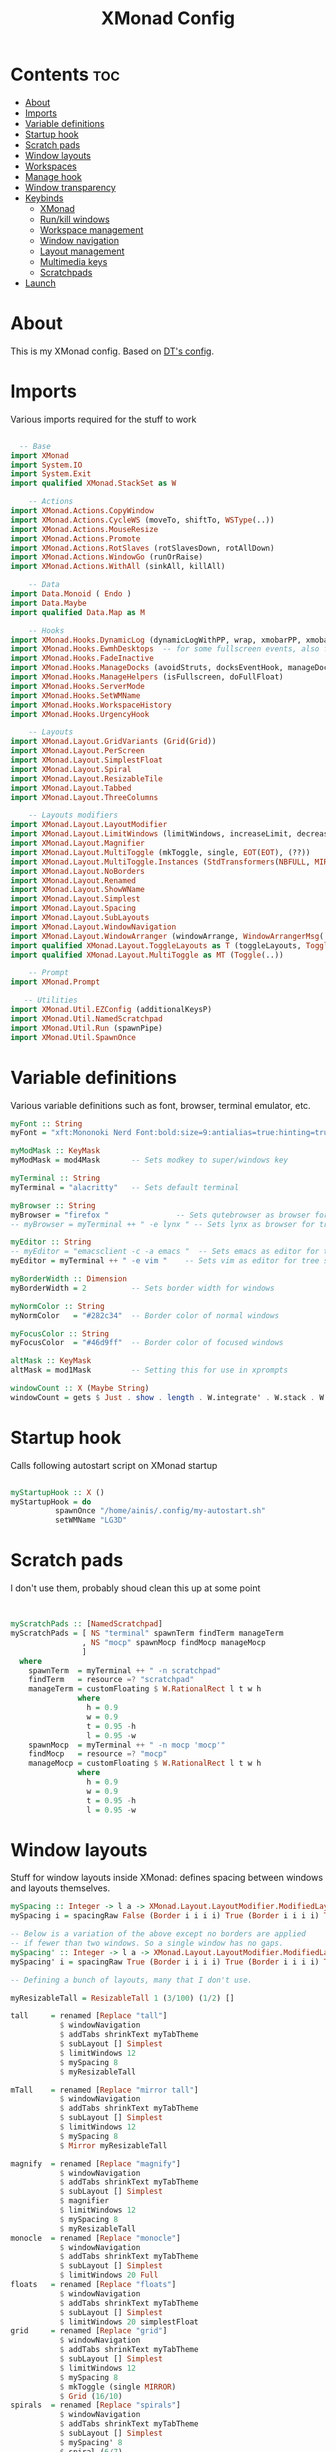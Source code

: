 #+TITLE: XMonad Config
#+PROPERTY: header-args :tangle ./xmonad.hs :comments yes :results silent


* Contents :toc:
- [[#about][About]]
- [[#imports][Imports]]
- [[#variable-definitions][Variable definitions]]
- [[#startup-hook][Startup hook]]
- [[#scratch-pads][Scratch pads]]
- [[#window-layouts][Window layouts]]
- [[#workspaces][Workspaces]]
- [[#manage-hook][Manage hook]]
- [[#window-transparency][Window transparency]]
- [[#keybinds][Keybinds]]
  - [[#xmonad][XMonad]]
  - [[#runkill-windows][Run/kill windows]]
  - [[#workspace-management][Workspace management]]
  - [[#window-navigation][Window navigation]]
  - [[#layout-management][Layout management]]
  - [[#multimedia-keys][Multimedia keys]]
  - [[#scratchpads][Scratchpads]]
- [[#launch][Launch]]

* About
This is my XMonad config. Based on [[http://gitlab.com/dwt1][DT's config]].
* Imports
Various imports required for the stuff to work
#+begin_src haskell

  -- Base
import XMonad
import System.IO
import System.Exit
import qualified XMonad.StackSet as W

    -- Actions
import XMonad.Actions.CopyWindow
import XMonad.Actions.CycleWS (moveTo, shiftTo, WSType(..))
import XMonad.Actions.MouseResize
import XMonad.Actions.Promote
import XMonad.Actions.RotSlaves (rotSlavesDown, rotAllDown)
import XMonad.Actions.WindowGo (runOrRaise)
import XMonad.Actions.WithAll (sinkAll, killAll)

    -- Data
import Data.Monoid ( Endo )
import Data.Maybe
import qualified Data.Map as M

    -- Hooks
import XMonad.Hooks.DynamicLog (dynamicLogWithPP, wrap, xmobarPP, xmobarColor, PP(..))
import XMonad.Hooks.EwmhDesktops  -- for some fullscreen events, also for xcomposite in obs.
import XMonad.Hooks.FadeInactive
import XMonad.Hooks.ManageDocks (avoidStruts, docksEventHook, manageDocks, ToggleStruts(..))
import XMonad.Hooks.ManageHelpers (isFullscreen, doFullFloat)
import XMonad.Hooks.ServerMode
import XMonad.Hooks.SetWMName
import XMonad.Hooks.WorkspaceHistory
import XMonad.Hooks.UrgencyHook

    -- Layouts
import XMonad.Layout.GridVariants (Grid(Grid))
import XMonad.Layout.PerScreen
import XMonad.Layout.SimplestFloat
import XMonad.Layout.Spiral
import XMonad.Layout.ResizableTile
import XMonad.Layout.Tabbed
import XMonad.Layout.ThreeColumns

    -- Layouts modifiers
import XMonad.Layout.LayoutModifier
import XMonad.Layout.LimitWindows (limitWindows, increaseLimit, decreaseLimit)
import XMonad.Layout.Magnifier
import XMonad.Layout.MultiToggle (mkToggle, single, EOT(EOT), (??))
import XMonad.Layout.MultiToggle.Instances (StdTransformers(NBFULL, MIRROR, NOBORDERS))
import XMonad.Layout.NoBorders
import XMonad.Layout.Renamed
import XMonad.Layout.ShowWName
import XMonad.Layout.Simplest
import XMonad.Layout.Spacing
import XMonad.Layout.SubLayouts
import XMonad.Layout.WindowNavigation
import XMonad.Layout.WindowArranger (windowArrange, WindowArrangerMsg(..))
import qualified XMonad.Layout.ToggleLayouts as T (toggleLayouts, ToggleLayout(Toggle))
import qualified XMonad.Layout.MultiToggle as MT (Toggle(..))

    -- Prompt
import XMonad.Prompt

   -- Utilities
import XMonad.Util.EZConfig (additionalKeysP)
import XMonad.Util.NamedScratchpad
import XMonad.Util.Run (spawnPipe)
import XMonad.Util.SpawnOnce

#+end_src
* Variable definitions
Various variable definitions such as font, browser, terminal emulator, etc.
#+begin_src haskell
myFont :: String
myFont = "xft:Mononoki Nerd Font:bold:size=9:antialias=true:hinting=true"

myModMask :: KeyMask
myModMask = mod4Mask       -- Sets modkey to super/windows key

myTerminal :: String
myTerminal = "alacritty"   -- Sets default terminal

myBrowser :: String
myBrowser = "firefox "               -- Sets qutebrowser as browser for tree select
-- myBrowser = myTerminal ++ " -e lynx " -- Sets lynx as browser for tree select

myEditor :: String
-- myEditor = "emacsclient -c -a emacs "  -- Sets emacs as editor for tree select
myEditor = myTerminal ++ " -e vim "    -- Sets vim as editor for tree select

myBorderWidth :: Dimension
myBorderWidth = 2          -- Sets border width for windows

myNormColor :: String
myNormColor   = "#282c34"  -- Border color of normal windows

myFocusColor :: String
myFocusColor  = "#46d9ff"  -- Border color of focused windows

altMask :: KeyMask
altMask = mod1Mask         -- Setting this for use in xprompts

windowCount :: X (Maybe String)
windowCount = gets $ Just . show . length . W.integrate' . W.stack . W.workspace . W.current . windowset

#+end_src

* Startup hook
Calls following autostart script on XMonad startup
#+begin_src haskell

myStartupHook :: X ()
myStartupHook = do
          spawnOnce "/home/ainis/.config/my-autostart.sh"
          setWMName "LG3D"
#+end_src
* Scratch pads
I don't use them, probably shoud clean this up at some point
#+begin_src haskell


myScratchPads :: [NamedScratchpad]
myScratchPads = [ NS "terminal" spawnTerm findTerm manageTerm
                , NS "mocp" spawnMocp findMocp manageMocp
                ]
  where
    spawnTerm  = myTerminal ++ " -n scratchpad"
    findTerm   = resource =? "scratchpad"
    manageTerm = customFloating $ W.RationalRect l t w h
               where
                 h = 0.9
                 w = 0.9
                 t = 0.95 -h
                 l = 0.95 -w
    spawnMocp  = myTerminal ++ " -n mocp 'mocp'"
    findMocp   = resource =? "mocp"
    manageMocp = customFloating $ W.RationalRect l t w h
               where
                 h = 0.9
                 w = 0.9
                 t = 0.95 -h
                 l = 0.95 -w
#+end_src

* Window layouts
Stuff for window layouts inside XMonad: defines spacing between windows and layouts themselves.
#+begin_src haskell
mySpacing :: Integer -> l a -> XMonad.Layout.LayoutModifier.ModifiedLayout Spacing l a
mySpacing i = spacingRaw False (Border i i i i) True (Border i i i i) True

-- Below is a variation of the above except no borders are applied
-- if fewer than two windows. So a single window has no gaps.
mySpacing' :: Integer -> l a -> XMonad.Layout.LayoutModifier.ModifiedLayout Spacing l a
mySpacing' i = spacingRaw True (Border i i i i) True (Border i i i i) True

-- Defining a bunch of layouts, many that I don't use.

myResizableTall = ResizableTall 1 (3/100) (1/2) []

tall     = renamed [Replace "tall"]
           $ windowNavigation
           $ addTabs shrinkText myTabTheme
           $ subLayout [] Simplest
           $ limitWindows 12
           $ mySpacing 8
           $ myResizableTall

mTall    = renamed [Replace "mirror tall"]
           $ windowNavigation
           $ addTabs shrinkText myTabTheme
           $ subLayout [] Simplest
           $ limitWindows 12
           $ mySpacing 8
           $ Mirror myResizableTall

magnify  = renamed [Replace "magnify"]
           $ windowNavigation
           $ addTabs shrinkText myTabTheme
           $ subLayout [] Simplest
           $ magnifier
           $ limitWindows 12
           $ mySpacing 8
           $ myResizableTall
monocle  = renamed [Replace "monocle"]
           $ windowNavigation
           $ addTabs shrinkText myTabTheme
           $ subLayout [] Simplest
           $ limitWindows 20 Full
floats   = renamed [Replace "floats"]
           $ windowNavigation
           $ addTabs shrinkText myTabTheme
           $ subLayout [] Simplest
           $ limitWindows 20 simplestFloat
grid     = renamed [Replace "grid"]
           $ windowNavigation
           $ addTabs shrinkText myTabTheme
           $ subLayout [] Simplest
           $ limitWindows 12
           $ mySpacing 8
           $ mkToggle (single MIRROR)
           $ Grid (16/10)
spirals  = renamed [Replace "spirals"]
           $ windowNavigation
           $ addTabs shrinkText myTabTheme
           $ subLayout [] Simplest
           $ mySpacing' 8
           $ spiral (6/7)
threeCol = renamed [Replace "threeCol"]
           $ windowNavigation
           $ addTabs shrinkText myTabTheme
           $ subLayout [] Simplest
           $ limitWindows 7
           $ mySpacing' 4
           $ ThreeCol 1 (3/100) (1/2)
threeRow = renamed [Replace "threeRow"]
           $ windowNavigation
           $ addTabs shrinkText myTabTheme
           $ subLayout [] Simplest
           $ limitWindows 7
           $ mySpacing' 4
           -- Mirror takes a layout and rotates it by 90 degrees.
           -- So we are applying Mirror to the ThreeCol layout.
           $ Mirror
           $ ThreeCol 1 (3/100) (1/2)
tabs     = renamed [Replace "tabs"]
           -- I cannot add spacing to this layout because it will
           -- add spacing between window and tabs which looks bad.
           $ tabbed shrinkText myTabTheme

myTabTheme = def { fontName            = myFont
                 , activeColor         = "#46d9ff"
                 , inactiveColor       = "#313846"
                 , activeBorderColor   = "#46d9ff"
                 , inactiveBorderColor = "#282c34"
                 , activeTextColor     = "#282c34"
                 , inactiveTextColor   = "#d0d0d0"
                 }

myShowWNameTheme :: SWNConfig
myShowWNameTheme = def
        { swn_font              = "xft:Ubuntu:bold:size=60"
        , swn_fade              = 1.0
        , swn_bgcolor           = "#1c1f24"
        , swn_color             = "#ffffff"
        }

-- The layout hook

myLayoutHook = avoidStruts $ mouseResize $ windowArrange $ T.toggleLayouts floats
               $ mkToggle (NBFULL ?? NOBORDERS ?? EOT) myDefaultLayout
             where
               -- I've commented out the layouts I don't use.
               myDefaultLayout =     tall
                                 ||| mTall
                                 ||| magnify
                                 ||| noBorders monocle
                                 ||| floats
                                 ||| noBorders tabs
                                 ||| grid
                                 ||| spirals
                                 ||| threeCol
                                 ||| threeRow
#+end_src
* Workspaces
Workspace related stuff: names, clickability via XMobar + =xdotool=
#+begin_src haskell
myWorkspaces = [" www ", " dev ", " 3 ", " 4 ", " 5 ", " 6 ", " game ", " g-lnch ", " social "]
myWorkspaceIndices = M.fromList $ zip myWorkspaces [1..]

xmobarEscape :: String -> String
xmobarEscape = concatMap doubleLts
  where
        doubleLts '<' = "<<"
        doubleLts x   = [x]

clickable ws = "<action=xdotool key super+"++show i++">"++ws++"</action>"
  where i = fromJust $ M.lookup ws myWorkspaceIndices

xmobarAction :: String -> String -> String
xmobarAction action = wrap t "</action>"
        where t = concat ["<action=`", action, "`>"]

layoutAction :: String -> String
layoutAction = xmobarAction action
        where action = "xdotool key super+Tab"

#+end_src

* Manage hook
This defines window behavior by program
#+begin_src haskell
myManageHook :: XMonad.Query (Data.Monoid.Endo WindowSet)
myManageHook = composeAll
     -- using 'doShift ( myWorkspaces !! 7)' sends program to workspace 8!
     -- I'm doing it this way because otherwise I would have to write out the full
     -- name of my workspaces, and the names would very long if using clickable workspaces.
     [ className =? "firefox"     --> doShift (head myWorkspaces)
     , className =? "discord"     --> doShift (last myWorkspaces)
     , className =? "Mailspring"     --> doShift (last myWorkspaces)
     , className =? "TelegramDesktop"    --> doShift (last myWorkspaces)
     , className =? "Slack" --> doShift (last myWorkspaces)
     , className =? "Lutris"    --> doShift (last $ init myWorkspaces)
     , className =? "Steam" --> doShift (last $ init myWorkspaces)
     , (className =? "firefox" <&&> resource =? "Dialog") --> doFloat  -- Float Firefox Dialog
     , isFullscreen --> doFullFloat
     ] <+> namedScratchpadManageHook myScratchPads

#+end_src
* Window transparency
Requests inactive windows to get rendered with 90% opacity
#+begin_src haskell
myLogHook :: X ()
myLogHook = fadeInactiveLogHook fadeAmount
    where fadeAmount = 0.9
#+end_src
* Keybinds
What was the key to increase/decrease window spacing? Right!
** XMonad
Restart, recompile, etc.
#+begin_src haskell
myKeys :: [(String, X ())]
myKeys =
    -- Xmonad
        [ ("M-C-r", spawn "xmonad --recompile") -- Recompiles xmonad
        , ("M-S-r", spawn "xmonad --restart")   -- Restarts xmonad
        , ("M-S-q", io exitSuccess)             -- Quits xmonad
#+end_src
** Run/kill windows
#+begin_src haskell

    -- Run Prompt
        , ("M-y", spawn "appmenu")              -- appmenu is unique to instantOS. use `rofi -show drun` elsewhere

    -- Useful programs to have a keybinding for launch
        , ("M-<Return>", spawn myTerminal)

    -- Kill windows
        , ("M-q", kill1)                         -- Kill the currently focused client
        , ("M-S-a", killAll)                       -- Kill all windows on current workspace

#+end_src
** Workspace management
#+begin_src haskell

    -- Workspaces
        , ("M-M1-<R>", shiftTo Next nonNSP >> moveTo Next nonNSP)       -- Shifts focused window to next ws and moves focus to it
        , ("M-M1-<L>", shiftTo Prev nonNSP >> moveTo Prev nonNSP)       -- Shifts focused window to prev ws and moves focus to it
        , ("M-S-<R>", shiftTo Next nonNSP)                              -- Shifts focused window to next ws
        , ("M-S-<L>", shiftTo Prev nonNSP)                              -- Shifts focused window to prev ws
        , ("M-<R>", moveTo Next nonNSP)                                 -- Moves to next ws
        , ("M-<L>", moveTo Prev nonNSP)                                 -- moves to prev ws

    -- Floating windows
        , ("M-f", sendMessage (T.Toggle "floats")) -- Toggles my 'floats' layout
        , ("M-t", withFocused $ windows . W.sink)  -- Push floating window back to tile
        , ("M-S-t", sinkAll)                       -- Push ALL floating windows to tile

    -- Increase/decrease spacing (gaps)
        , ("M-d", decWindowSpacing 4)           -- Decrease window spacing
        , ("M-i", incWindowSpacing 4)           -- Increase window spacing
        , ("M-S-d", decScreenSpacing 4)         -- Decrease screen spacing
        , ("M-S-i", incScreenSpacing 4)         -- Increase screen spacing
#+end_src
** Window navigation
#+begin_src haskell

    -- Windows navigation
        , ("M-m", windows W.focusMaster)  -- Move focus to the master window
        , ("M-j", windows W.focusDown)    -- Move focus to the next window
        , ("M-k", windows W.focusUp)      -- Move focus to the prev window
        , ("M-S-m", windows W.swapMaster) -- Swap the focused window and the master window
        , ("M-S-j", windows W.swapDown)   -- Swap focused window with next window
        , ("M-S-k", windows W.swapUp)     -- Swap focused window with prev window
        , ("M-S-<Return>", promote)      -- Moves focused window to master, others maintain order
        , ("M-S-<Tab>", rotSlavesDown)    -- Rotate all windows except master and keep focus in place
        , ("M-C-<Tab>", rotAllDown)       -- Rotate all the windows in the current stack
#+end_src
** Layout management
#+begin_src haskell


    -- Layouts
        , ("M-<Tab>", sendMessage NextLayout)           -- Switch to next layout
        , ("M-C-M1-<Up>", sendMessage Arrange)
        , ("M-C-M1-<Down>", sendMessage DeArrange)
        , ("M-<Space>", sendMessage (MT.Toggle NBFULL) >> sendMessage ToggleStruts) -- Toggles noborder/full
        , ("M-S-<Space>", sendMessage ToggleStruts)     -- Toggles struts
        , ("M-S-n", sendMessage $ MT.Toggle NOBORDERS)  -- Toggles noborder

    -- Increase/decrease windows in the master pane or the stack
        , ("M-S-<Up>", sendMessage (IncMasterN 1))      -- Increase number of clients in master pane
        , ("M-S-<Down>", sendMessage (IncMasterN (-1))) -- Decrease number of clients in master pane
        , ("M-C-<Up>", increaseLimit)                   -- Increase number of windows
        , ("M-C-<Down>", decreaseLimit)                 -- Decrease number of windows

    -- Window resizing
        , ("M-h", sendMessage Shrink)                   -- Shrink horiz window width
        , ("M-l", sendMessage Expand)                   -- Expand horiz window width
        , ("M-M1-j", sendMessage MirrorShrink)          -- Shrink vert window width
        , ("M-M1-k", sendMessage MirrorExpand)          -- Exoand vert window width

    -- Sublayouts
    -- This is used to push windows to tabbed sublayouts, or pull them out of it.
        , ("M-C-h", sendMessage $ pullGroup L)
        , ("M-C-l", sendMessage $ pullGroup R)
        , ("M-C-k", sendMessage $ pullGroup U)
        , ("M-C-j", sendMessage $ pullGroup D)
        , ("M-C-m", withFocused (sendMessage . MergeAll))
        , ("M-C-u", withFocused (sendMessage . UnMerge))
        , ("M-C-/", withFocused (sendMessage . UnMergeAll))
        , ("M-C-.", onGroup W.focusUp')    -- Switch focus to next tab
        , ("M-C-,", onGroup W.focusDown')  -- Switch focus to prev tab

#+end_src

** Multimedia keys
#+begin_src haskell

    -- Multimedia Keys
        , ("<XF86AudioMute>",   spawn "amixer set Master toggle")  -- Bug prevents it from toggling correctly in 12.04.
        , ("<XF86AudioLowerVolume>", spawn "amixer set Master 5%- unmute")
        , ("<XF86AudioRaiseVolume>", spawn "amixer set Master 5%+ unmute")
        , ("<XF86Calculator>", runOrRaise "gcalctool" (resource =? "gcalctool"))
        , ("<Print>", spawn "flameshot gui")

#+end_src
** Scratchpads
Still not used
#+begin_src haskell

    -- Scratchpads
        , ("M-C-<Return>", namedScratchpadAction myScratchPads "terminal")
        ]

    -- The following lines are needed for named scratchpads.
          where nonNSP          = WSIs (return (\ws -> W.tag ws /= "nsp"))
                nonEmptyNonNSP  = WSIs (return (\ws -> isJust (W.stack ws) && W.tag ws /= "nsp"))
#+end_src
* Launch
This puts all the config together and launches XMonad + XMobar when =xmonad= gets called
#+begin_src haskell
main :: IO ()
main = do
    -- Launching xmobar
    xmproc0 <- spawnPipe "xmobar -x 0 ~/.config/xmobar/xmobarrc2"
    -- the xmonad, ya know...what the WM is named after!
    xmonad $ withUrgencyHook NoUrgencyHook $ ewmh def
        { manageHook = ( isFullscreen --> doFullFloat ) <+> myManageHook <+> manageDocks
        -- Run xmonad commands from command line with "xmonadctl command". Commands include:
        -- shrink, expand, next-layout, default-layout, restart-wm, xterm, kill, refresh, run,
        -- focus-up, focus-down, swap-up, swap-down, swap-master, sink, quit-wm. You can run
        -- "xmonadctl 0" to generate full list of commands written to ~/.xsession-errors.
        -- To compile xmonadctl: ghc -dynamic xmonadctl.hs
        , handleEventHook    = serverModeEventHookCmd
                               <+> serverModeEventHook
                               <+> serverModeEventHookF "XMONAD_PRINT" (io . putStrLn)
                               <+> docksEventHook
        , modMask            = myModMask
        , terminal           = myTerminal
        , startupHook        = myStartupHook
        , layoutHook         = showWName' myShowWNameTheme $ myLayoutHook
        , workspaces         = myWorkspaces
        , borderWidth        = myBorderWidth
        , normalBorderColor  = myNormColor
        , focusedBorderColor = myFocusColor
        , logHook = workspaceHistoryHook <+> myLogHook <+> dynamicLogWithPP xmobarPP
                        { ppOutput = hPutStrLn xmproc0                                      -- Feed output from XMonad into XMobar
                        , ppCurrent = xmobarColor "#98be65" "" . wrap "[" "]"               -- Current workspace in xmobar
                        , ppVisible = xmobarColor "#98be65" "" . clickable                  -- Visible but not current workspace
                        , ppHidden = xmobarColor "#82AAFF" "" . wrap "*" "" . clickable     -- Hidden workspaces in xmobar
                        , ppHiddenNoWindows = xmobarColor "#c792ea" "" . clickable          -- Hidden workspaces (no windows)
                        , ppTitle = xmobarColor "#b3afc2" ""                                -- Title of active window in xmobar
                        -- . shorten 60
                        , ppSep =  "<fc=#666666> <fn=2>|</fn> </fc>"                        -- Separators in xmobar
                        , ppUrgent = xmobarColor "#C45500" "" . wrap "!" "!" . clickable    -- Urgent workspace
                        , ppExtras  = [windowCount]                                         -- # of windows current workspace
                        , ppOrder  = \(ws:l:t:ex) -> [ws, layoutAction l]++ex++[t]          -- Ordering in xmobar: workspaces | layout | extras (window count) | window title
                        }
        } `additionalKeysP` myKeys
#+end_src


# Local Variables:
# eval: (add-hook 'after-save-hook (lambda ()(org-babel-tangle)) nil t)
# End:
